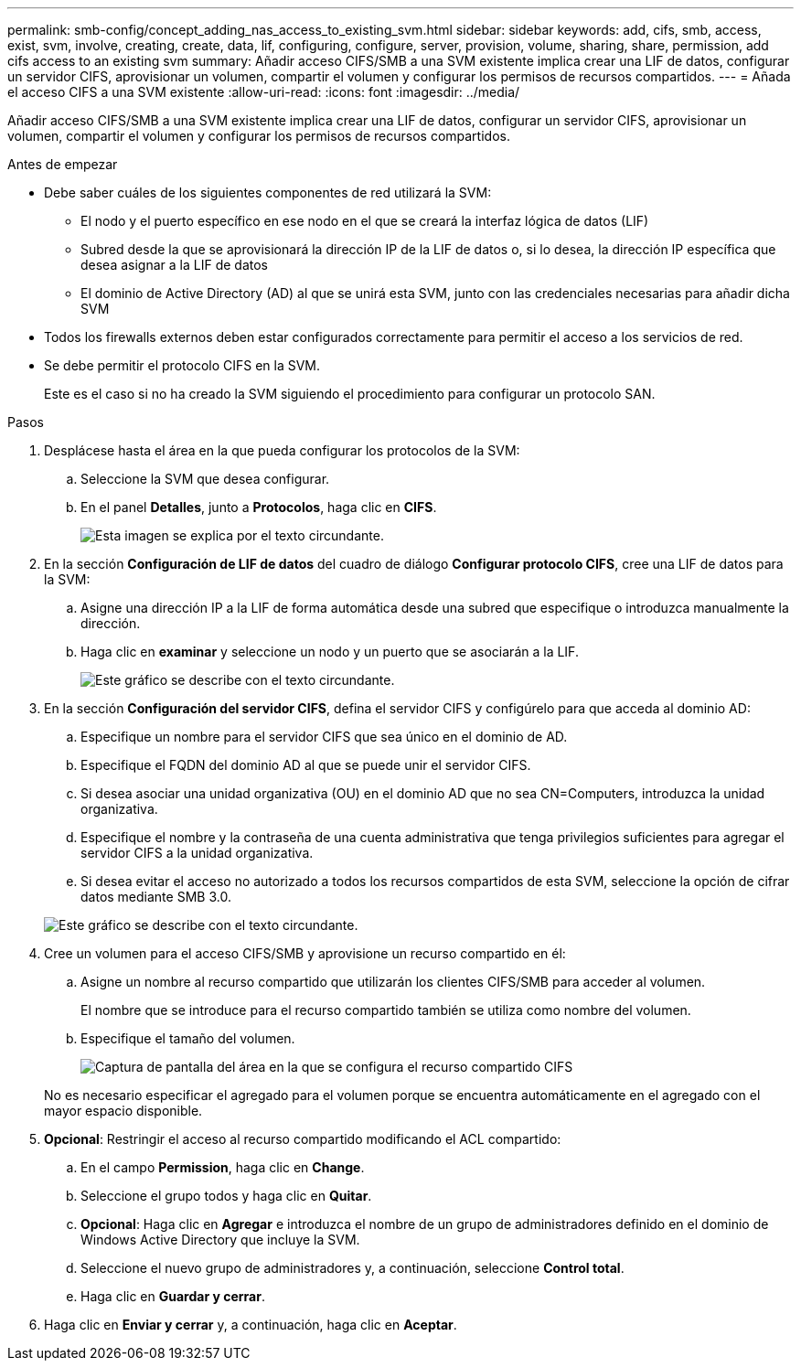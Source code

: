 ---
permalink: smb-config/concept_adding_nas_access_to_existing_svm.html 
sidebar: sidebar 
keywords: add, cifs, smb, access, exist, svm, involve, creating, create, data, lif, configuring, configure, server, provision, volume, sharing, share, permission, add cifs access to an existing svm 
summary: Añadir acceso CIFS/SMB a una SVM existente implica crear una LIF de datos, configurar un servidor CIFS, aprovisionar un volumen, compartir el volumen y configurar los permisos de recursos compartidos. 
---
= Añada el acceso CIFS a una SVM existente
:allow-uri-read: 
:icons: font
:imagesdir: ../media/


[role="lead"]
Añadir acceso CIFS/SMB a una SVM existente implica crear una LIF de datos, configurar un servidor CIFS, aprovisionar un volumen, compartir el volumen y configurar los permisos de recursos compartidos.

.Antes de empezar
* Debe saber cuáles de los siguientes componentes de red utilizará la SVM:
+
** El nodo y el puerto específico en ese nodo en el que se creará la interfaz lógica de datos (LIF)
** Subred desde la que se aprovisionará la dirección IP de la LIF de datos o, si lo desea, la dirección IP específica que desea asignar a la LIF de datos
** El dominio de Active Directory (AD) al que se unirá esta SVM, junto con las credenciales necesarias para añadir dicha SVM


* Todos los firewalls externos deben estar configurados correctamente para permitir el acceso a los servicios de red.
* Se debe permitir el protocolo CIFS en la SVM.
+
Este es el caso si no ha creado la SVM siguiendo el procedimiento para configurar un protocolo SAN.



.Pasos
. Desplácese hasta el área en la que pueda configurar los protocolos de la SVM:
+
.. Seleccione la SVM que desea configurar.
.. En el panel *Detalles*, junto a *Protocolos*, haga clic en *CIFS*.
+
image::../media/svm_add_protocol_cifs.gif[Esta imagen se explica por el texto circundante.]



. En la sección *Configuración de LIF de datos* del cuadro de diálogo *Configurar protocolo CIFS*, cree una LIF de datos para la SVM:
+
.. Asigne una dirección IP a la LIF de forma automática desde una subred que especifique o introduzca manualmente la dirección.
.. Haga clic en *examinar* y seleccione un nodo y un puerto que se asociarán a la LIF.
+
image::../media/svm_setup_cifs_nfs_page_lif_multi_nas_smb.gif[Este gráfico se describe con el texto circundante.]



. En la sección *Configuración del servidor CIFS*, defina el servidor CIFS y configúrelo para que acceda al dominio AD:
+
.. Especifique un nombre para el servidor CIFS que sea único en el dominio de AD.
.. Especifique el FQDN del dominio AD al que se puede unir el servidor CIFS.
.. Si desea asociar una unidad organizativa (OU) en el dominio AD que no sea CN=Computers, introduzca la unidad organizativa.
.. Especifique el nombre y la contraseña de una cuenta administrativa que tenga privilegios suficientes para agregar el servidor CIFS a la unidad organizativa.
.. Si desea evitar el acceso no autorizado a todos los recursos compartidos de esta SVM, seleccione la opción de cifrar datos mediante SMB 3.0.


+
image::../media/svm_setup_cifs_nfs_page_cifs_ad_smb.gif[Este gráfico se describe con el texto circundante.]

. Cree un volumen para el acceso CIFS/SMB y aprovisione un recurso compartido en él:
+
.. Asigne un nombre al recurso compartido que utilizarán los clientes CIFS/SMB para acceder al volumen.
+
El nombre que se introduce para el recurso compartido también se utiliza como nombre del volumen.

.. Especifique el tamaño del volumen.
+
image::../media/svm_setup_cifs_nfs_page_cifs_share_smb.gif[Captura de pantalla del área en la que se configura el recurso compartido CIFS]



+
No es necesario especificar el agregado para el volumen porque se encuentra automáticamente en el agregado con el mayor espacio disponible.

. *Opcional*: Restringir el acceso al recurso compartido modificando el ACL compartido:
+
.. En el campo *Permission*, haga clic en *Change*.
.. Seleccione el grupo todos y haga clic en *Quitar*.
.. *Opcional*: Haga clic en *Agregar* e introduzca el nombre de un grupo de administradores definido en el dominio de Windows Active Directory que incluye la SVM.
.. Seleccione el nuevo grupo de administradores y, a continuación, seleccione *Control total*.
.. Haga clic en *Guardar y cerrar*.


. Haga clic en *Enviar y cerrar* y, a continuación, haga clic en *Aceptar*.

